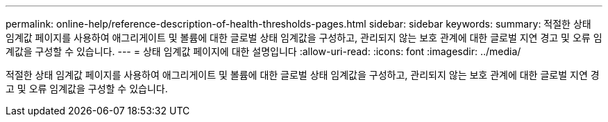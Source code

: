 ---
permalink: online-help/reference-description-of-health-thresholds-pages.html 
sidebar: sidebar 
keywords:  
summary: 적절한 상태 임계값 페이지를 사용하여 애그리게이트 및 볼륨에 대한 글로벌 상태 임계값을 구성하고, 관리되지 않는 보호 관계에 대한 글로벌 지연 경고 및 오류 임계값을 구성할 수 있습니다. 
---
= 상태 임계값 페이지에 대한 설명입니다
:allow-uri-read: 
:icons: font
:imagesdir: ../media/


[role="lead"]
적절한 상태 임계값 페이지를 사용하여 애그리게이트 및 볼륨에 대한 글로벌 상태 임계값을 구성하고, 관리되지 않는 보호 관계에 대한 글로벌 지연 경고 및 오류 임계값을 구성할 수 있습니다.

